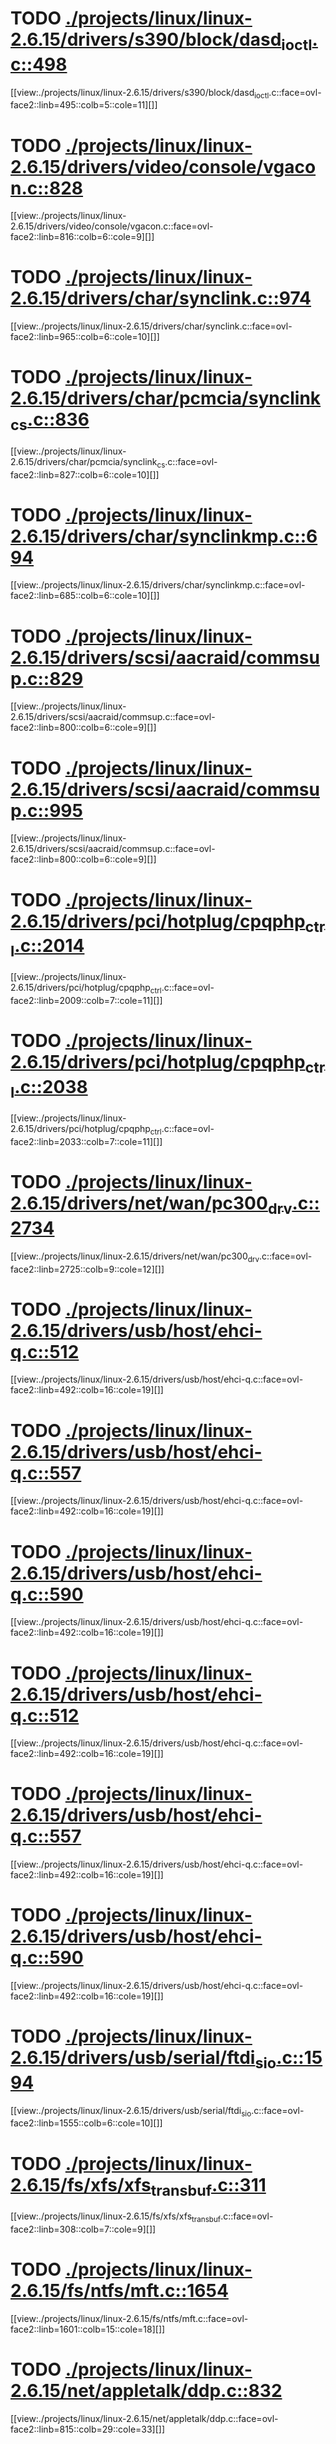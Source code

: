 * TODO [[view:./projects/linux/linux-2.6.15/drivers/s390/block/dasd_ioctl.c::face=ovl-face1::linb=498::colb=5::cole=11][ ./projects/linux/linux-2.6.15/drivers/s390/block/dasd_ioctl.c::498]]
[[view:./projects/linux/linux-2.6.15/drivers/s390/block/dasd_ioctl.c::face=ovl-face2::linb=495::colb=5::cole=11][]]
* TODO [[view:./projects/linux/linux-2.6.15/drivers/video/console/vgacon.c::face=ovl-face1::linb=828::colb=25::cole=28][ ./projects/linux/linux-2.6.15/drivers/video/console/vgacon.c::828]]
[[view:./projects/linux/linux-2.6.15/drivers/video/console/vgacon.c::face=ovl-face2::linb=816::colb=6::cole=9][]]
* TODO [[view:./projects/linux/linux-2.6.15/drivers/char/synclink.c::face=ovl-face1::linb=974::colb=6::cole=10][ ./projects/linux/linux-2.6.15/drivers/char/synclink.c::974]]
[[view:./projects/linux/linux-2.6.15/drivers/char/synclink.c::face=ovl-face2::linb=965::colb=6::cole=10][]]
* TODO [[view:./projects/linux/linux-2.6.15/drivers/char/pcmcia/synclink_cs.c::face=ovl-face1::linb=836::colb=6::cole=10][ ./projects/linux/linux-2.6.15/drivers/char/pcmcia/synclink_cs.c::836]]
[[view:./projects/linux/linux-2.6.15/drivers/char/pcmcia/synclink_cs.c::face=ovl-face2::linb=827::colb=6::cole=10][]]
* TODO [[view:./projects/linux/linux-2.6.15/drivers/char/synclinkmp.c::face=ovl-face1::linb=694::colb=6::cole=10][ ./projects/linux/linux-2.6.15/drivers/char/synclinkmp.c::694]]
[[view:./projects/linux/linux-2.6.15/drivers/char/synclinkmp.c::face=ovl-face2::linb=685::colb=6::cole=10][]]
* TODO [[view:./projects/linux/linux-2.6.15/drivers/scsi/aacraid/commsup.c::face=ovl-face1::linb=829::colb=8::cole=11][ ./projects/linux/linux-2.6.15/drivers/scsi/aacraid/commsup.c::829]]
[[view:./projects/linux/linux-2.6.15/drivers/scsi/aacraid/commsup.c::face=ovl-face2::linb=800::colb=6::cole=9][]]
* TODO [[view:./projects/linux/linux-2.6.15/drivers/scsi/aacraid/commsup.c::face=ovl-face1::linb=995::colb=6::cole=9][ ./projects/linux/linux-2.6.15/drivers/scsi/aacraid/commsup.c::995]]
[[view:./projects/linux/linux-2.6.15/drivers/scsi/aacraid/commsup.c::face=ovl-face2::linb=800::colb=6::cole=9][]]
* TODO [[view:./projects/linux/linux-2.6.15/drivers/pci/hotplug/cpqphp_ctrl.c::face=ovl-face1::linb=2014::colb=6::cole=10][ ./projects/linux/linux-2.6.15/drivers/pci/hotplug/cpqphp_ctrl.c::2014]]
[[view:./projects/linux/linux-2.6.15/drivers/pci/hotplug/cpqphp_ctrl.c::face=ovl-face2::linb=2009::colb=7::cole=11][]]
* TODO [[view:./projects/linux/linux-2.6.15/drivers/pci/hotplug/cpqphp_ctrl.c::face=ovl-face1::linb=2038::colb=6::cole=10][ ./projects/linux/linux-2.6.15/drivers/pci/hotplug/cpqphp_ctrl.c::2038]]
[[view:./projects/linux/linux-2.6.15/drivers/pci/hotplug/cpqphp_ctrl.c::face=ovl-face2::linb=2033::colb=7::cole=11][]]
* TODO [[view:./projects/linux/linux-2.6.15/drivers/net/wan/pc300_drv.c::face=ovl-face1::linb=2734::colb=10::cole=13][ ./projects/linux/linux-2.6.15/drivers/net/wan/pc300_drv.c::2734]]
[[view:./projects/linux/linux-2.6.15/drivers/net/wan/pc300_drv.c::face=ovl-face2::linb=2725::colb=9::cole=12][]]
* TODO [[view:./projects/linux/linux-2.6.15/drivers/usb/host/ehci-q.c::face=ovl-face1::linb=512::colb=17::cole=20][ ./projects/linux/linux-2.6.15/drivers/usb/host/ehci-q.c::512]]
[[view:./projects/linux/linux-2.6.15/drivers/usb/host/ehci-q.c::face=ovl-face2::linb=492::colb=16::cole=19][]]
* TODO [[view:./projects/linux/linux-2.6.15/drivers/usb/host/ehci-q.c::face=ovl-face1::linb=557::colb=17::cole=20][ ./projects/linux/linux-2.6.15/drivers/usb/host/ehci-q.c::557]]
[[view:./projects/linux/linux-2.6.15/drivers/usb/host/ehci-q.c::face=ovl-face2::linb=492::colb=16::cole=19][]]
* TODO [[view:./projects/linux/linux-2.6.15/drivers/usb/host/ehci-q.c::face=ovl-face1::linb=590::colb=18::cole=21][ ./projects/linux/linux-2.6.15/drivers/usb/host/ehci-q.c::590]]
[[view:./projects/linux/linux-2.6.15/drivers/usb/host/ehci-q.c::face=ovl-face2::linb=492::colb=16::cole=19][]]
* TODO [[view:./projects/linux/linux-2.6.15/drivers/usb/host/ehci-q.c::face=ovl-face1::linb=512::colb=17::cole=20][ ./projects/linux/linux-2.6.15/drivers/usb/host/ehci-q.c::512]]
[[view:./projects/linux/linux-2.6.15/drivers/usb/host/ehci-q.c::face=ovl-face2::linb=492::colb=16::cole=19][]]
* TODO [[view:./projects/linux/linux-2.6.15/drivers/usb/host/ehci-q.c::face=ovl-face1::linb=557::colb=17::cole=20][ ./projects/linux/linux-2.6.15/drivers/usb/host/ehci-q.c::557]]
[[view:./projects/linux/linux-2.6.15/drivers/usb/host/ehci-q.c::face=ovl-face2::linb=492::colb=16::cole=19][]]
* TODO [[view:./projects/linux/linux-2.6.15/drivers/usb/host/ehci-q.c::face=ovl-face1::linb=590::colb=18::cole=21][ ./projects/linux/linux-2.6.15/drivers/usb/host/ehci-q.c::590]]
[[view:./projects/linux/linux-2.6.15/drivers/usb/host/ehci-q.c::face=ovl-face2::linb=492::colb=16::cole=19][]]
* TODO [[view:./projects/linux/linux-2.6.15/drivers/usb/serial/ftdi_sio.c::face=ovl-face1::linb=1594::colb=6::cole=10][ ./projects/linux/linux-2.6.15/drivers/usb/serial/ftdi_sio.c::1594]]
[[view:./projects/linux/linux-2.6.15/drivers/usb/serial/ftdi_sio.c::face=ovl-face2::linb=1555::colb=6::cole=10][]]
* TODO [[view:./projects/linux/linux-2.6.15/fs/xfs/xfs_trans_buf.c::face=ovl-face1::linb=311::colb=7::cole=9][ ./projects/linux/linux-2.6.15/fs/xfs/xfs_trans_buf.c::311]]
[[view:./projects/linux/linux-2.6.15/fs/xfs/xfs_trans_buf.c::face=ovl-face2::linb=308::colb=7::cole=9][]]
* TODO [[view:./projects/linux/linux-2.6.15/fs/ntfs/mft.c::face=ovl-face1::linb=1654::colb=15::cole=18][ ./projects/linux/linux-2.6.15/fs/ntfs/mft.c::1654]]
[[view:./projects/linux/linux-2.6.15/fs/ntfs/mft.c::face=ovl-face2::linb=1601::colb=15::cole=18][]]
* TODO [[view:./projects/linux/linux-2.6.15/net/appletalk/ddp.c::face=ovl-face1::linb=832::colb=29::cole=33][ ./projects/linux/linux-2.6.15/net/appletalk/ddp.c::832]]
[[view:./projects/linux/linux-2.6.15/net/appletalk/ddp.c::face=ovl-face2::linb=815::colb=29::cole=33][]]
* TODO [[view:./projects/linux/linux-2.6.15/net/ipv6/netfilter/ip6t_frag.c::face=ovl-face1::linb=96::colb=15::cole=17][ ./projects/linux/linux-2.6.15/net/ipv6/netfilter/ip6t_frag.c::96]]
[[view:./projects/linux/linux-2.6.15/net/ipv6/netfilter/ip6t_frag.c::face=ovl-face2::linb=59::colb=5::cole=7][]]
* TODO [[view:./projects/linux/linux-2.6.15/net/ipv6/netfilter/ip6t_dst.c::face=ovl-face1::linb=100::colb=14::cole=16][ ./projects/linux/linux-2.6.15/net/ipv6/netfilter/ip6t_dst.c::100]]
[[view:./projects/linux/linux-2.6.15/net/ipv6/netfilter/ip6t_dst.c::face=ovl-face2::linb=81::colb=11::cole=13][]]
* TODO [[view:./projects/linux/linux-2.6.15/net/ipv6/netfilter/ip6t_rt.c::face=ovl-face1::linb=98::colb=14::cole=16][ ./projects/linux/linux-2.6.15/net/ipv6/netfilter/ip6t_rt.c::98]]
[[view:./projects/linux/linux-2.6.15/net/ipv6/netfilter/ip6t_rt.c::face=ovl-face2::linb=65::colb=11::cole=13][]]
* TODO [[view:./projects/linux/linux-2.6.15/net/ipv6/netfilter/ip6t_ah.c::face=ovl-face1::linb=84::colb=9::cole=11][ ./projects/linux/linux-2.6.15/net/ipv6/netfilter/ip6t_ah.c::84]]
[[view:./projects/linux/linux-2.6.15/net/ipv6/netfilter/ip6t_ah.c::face=ovl-face2::linb=60::colb=5::cole=7][]]
* TODO [[view:./projects/linux/linux-2.6.15/net/ipv6/netfilter/ip6t_hbh.c::face=ovl-face1::linb=100::colb=14::cole=16][ ./projects/linux/linux-2.6.15/net/ipv6/netfilter/ip6t_hbh.c::100]]
[[view:./projects/linux/linux-2.6.15/net/ipv6/netfilter/ip6t_hbh.c::face=ovl-face2::linb=81::colb=11::cole=13][]]
* TODO [[view:./projects/linux/linux-2.6.15/net/ipv6/netfilter/ip6t_esp.c::face=ovl-face1::linb=69::colb=9::cole=11][ ./projects/linux/linux-2.6.15/net/ipv6/netfilter/ip6t_esp.c::69]]
[[view:./projects/linux/linux-2.6.15/net/ipv6/netfilter/ip6t_esp.c::face=ovl-face2::linb=62::colb=5::cole=7][]]
* TODO [[view:./projects/linux/linux-2.6.15/arch/s390/kernel/debug.c::face=ovl-face1::linb=395::colb=12::cole=14][ ./projects/linux/linux-2.6.15/arch/s390/kernel/debug.c::395]]
[[view:./projects/linux/linux-2.6.15/arch/s390/kernel/debug.c::face=ovl-face2::linb=384::colb=6::cole=8][]]
* TODO [[view:./projects/linux/linux-2.6.15/arch/um/drivers/ubd_kern.c::face=ovl-face1::linb=1221::colb=4::cole=20][ ./projects/linux/linux-2.6.15/arch/um/drivers/ubd_kern.c::1221]]
[[view:./projects/linux/linux-2.6.15/arch/um/drivers/ubd_kern.c::face=ovl-face2::linb=1210::colb=4::cole=20][]]
* TODO [[view:./projects/linux/linux-2.6.15/arch/i386/kernel/mca.c::face=ovl-face1::linb=314::colb=14::cole=21][ ./projects/linux/linux-2.6.15/arch/i386/kernel/mca.c::314]]
[[view:./projects/linux/linux-2.6.15/arch/i386/kernel/mca.c::face=ovl-face2::linb=287::colb=14::cole=21][]]
* TODO [[view:./projects/linux/linux-2.6.15/arch/i386/kernel/mca.c::face=ovl-face1::linb=353::colb=15::cole=22][ ./projects/linux/linux-2.6.15/arch/i386/kernel/mca.c::353]]
[[view:./projects/linux/linux-2.6.15/arch/i386/kernel/mca.c::face=ovl-face2::linb=314::colb=14::cole=21][]]
* TODO [[view:./projects/linux/linux-2.6.15/arch/i386/kernel/mca.c::face=ovl-face1::linb=382::colb=15::cole=22][ ./projects/linux/linux-2.6.15/arch/i386/kernel/mca.c::382]]
[[view:./projects/linux/linux-2.6.15/arch/i386/kernel/mca.c::face=ovl-face2::linb=314::colb=14::cole=21][]]
